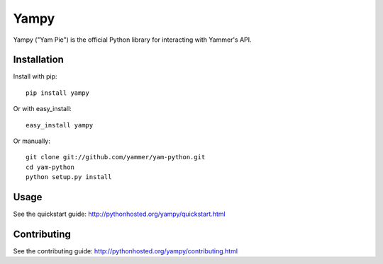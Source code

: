 Yampy
=====

Yampy ("Yam Pie") is the official Python library for interacting with Yammer's
API.


Installation
------------

Install with pip::

    pip install yampy

Or with easy_install::

    easy_install yampy

Or manually::

    git clone git://github.com/yammer/yam-python.git
    cd yam-python
    python setup.py install


Usage
-----

See the quickstart guide:
http://pythonhosted.org/yampy/quickstart.html


Contributing
------------

See the contributing guide:
http://pythonhosted.org/yampy/contributing.html


